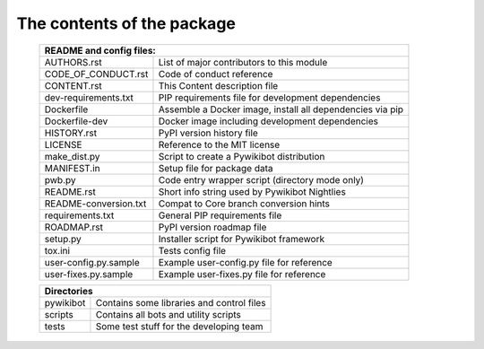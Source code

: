 The contents of the package
---------------------------

    +---------------------------------------------------------------------------------------+
    | README and config files:                                                              |
    +===========================+===========================================================+
    | AUTHORS.rst               | List of major contributors to this module                 |
    +---------------------------+-----------------------------------------------------------+
    | CODE_OF_CONDUCT.rst       | Code of conduct reference                                 |
    +---------------------------+-----------------------------------------------------------+
    | CONTENT.rst               | This Content description file                             |
    +---------------------------+-----------------------------------------------------------+
    | dev-requirements.txt      | PIP requirements file for development dependencies        |
    +---------------------------+-----------------------------------------------------------+
    | Dockerfile                | Assemble a Docker image, install all dependencies via pip |
    +---------------------------+-----------------------------------------------------------+
    | Dockerfile-dev            | Docker image including development dependencies           |
    +---------------------------+-----------------------------------------------------------+
    | HISTORY.rst               | PyPI version history file                                 |
    +---------------------------+-----------------------------------------------------------+
    | LICENSE                   | Reference to the MIT license                              |
    +---------------------------+-----------------------------------------------------------+
    | make_dist.py              | Script to create a Pywikibot distribution                 |
    +---------------------------+-----------------------------------------------------------+
    | MANIFEST.in               | Setup file for package data                               |
    +---------------------------+-----------------------------------------------------------+
    | pwb.py                    | Code entry wrapper script (directory mode only)           |
    +---------------------------+-----------------------------------------------------------+
    | README.rst                | Short info string used by Pywikibot Nightlies             |
    +---------------------------+-----------------------------------------------------------+
    | README-conversion.txt     | Compat to Core branch conversion hints                    |
    +---------------------------+-----------------------------------------------------------+
    | requirements.txt          | General PIP requirements file                             |
    +---------------------------+-----------------------------------------------------------+
    | ROADMAP.rst               | PyPI version roadmap file                                 |
    +---------------------------+-----------------------------------------------------------+
    | setup.py                  | Installer script for Pywikibot framework                  |
    +---------------------------+-----------------------------------------------------------+
    | tox.ini                   | Tests config file                                         |
    +---------------------------+-----------------------------------------------------------+
    | user-config.py.sample     | Example user-config.py file for reference                 |
    +---------------------------+-----------------------------------------------------------+
    | user-fixes.py.sample      | Example user-fixes.py file for reference                  |
    +---------------------------+-----------------------------------------------------------+

    +---------------------------------------------------------------------------------------+
    | Directories                                                                           |
    +===========================+===========================================================+
    | pywikibot                 | Contains some libraries and control files                 |
    +---------------------------+-----------------------------------------------------------+
    | scripts                   | Contains all bots and utility scripts                     |
    +---------------------------+-----------------------------------------------------------+
    | tests                     | Some test stuff for the developing team                   |
    +---------------------------+-----------------------------------------------------------+
